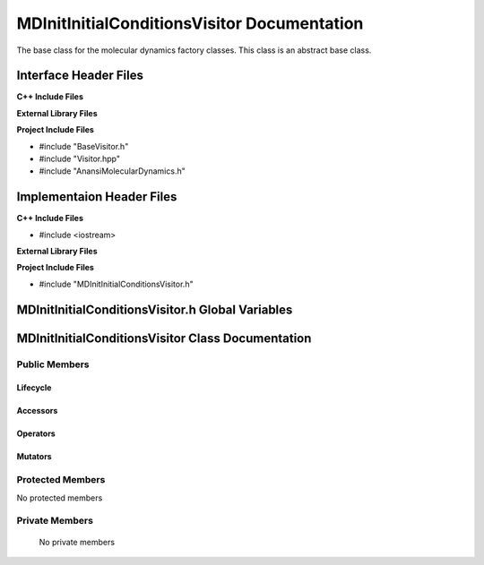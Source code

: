 .. _MDInitInitialConditionsVisitor source target:

.. default-domain:: cpp

.. namespace:: ANANSI

############################################
MDInitInitialConditionsVisitor Documentation
############################################

The base class for the molecular dynamics factory classes. This
class is an abstract base class. 

======================
Interface Header Files
======================

**C++ Include Files**

**External Library Files**

**Project Include Files**

* #include "BaseVisitor.h"
* #include "Visitor.hpp"
* #include "AnansiMolecularDynamics.h"

==========================
Implementaion Header Files
==========================

**C++ Include Files**

* #include <iostream>

**External Library Files**

**Project Include Files**

* #include "MDInitInitialConditionsVisitor.h"

=================================================
MDInitInitialConditionsVisitor.h Global Variables
=================================================

==================================================
MDInitInitialConditionsVisitor Class Documentation
==================================================

.. class:: MDInitInitialConditionsVisitor : public MPL::BaseVisitor, public MPL::Visitor<AnansiMolecularDynamics>


--------------
Public Members
--------------

^^^^^^^^^
Lifecycle
^^^^^^^^^

.. function:: MDInitInitialConditionsVisitor::MDInitInitialConditionsVisitor()

   The default constructor.

.. function:: MDInitInitialConditionsVisitor::MDInitInitialConditionsVisitor( const MDInitInitialConditionsVisitor &other )

    The copy constructor.

.. function:: MDInitInitialConditionsVisitor::MDInitInitialConditionsVisitor(MDInitInitialConditionsVisitor && other) 

    The copy-move constructor.

.. function:: MDInitInitialConditionsVisitor::~MDInitInitialConditionsVisitor()

    The destructor.

^^^^^^^^^
Accessors
^^^^^^^^^

.. function:: void visit(AnansiMolecularDynamics& a_simulation) const

    On invocation of this method, the
    initial conditions (or configuration) of the
    a_simulation object will be set.

    :param a_simulation: An AnansiMolecularDynamics simulation object that is
                         being visited. 
                         

    :rtype: void

^^^^^^^^^
Operators
^^^^^^^^^

.. function:: MDInitInitialConditionsVisitor& MDInitInitialConditionsVisitor::operator=( MDInitInitialConditionsVisitor const & other)

    The assignment operator.

.. function:: MDInitInitialConditionsVisitor& MDInitInitialConditionsVisitor::operator=( MDInitInitialConditionsVisitor && other)

    The assignment-move operator.

^^^^^^^^
Mutators
^^^^^^^^

-----------------
Protected Members
-----------------

No protected members

.. Commented out. 
.. ^^^^^^^^^
.. Lifecycle
.. ^^^^^^^^^
..
.. ^^^^^^^^^
.. Accessors
.. ^^^^^^^^^
.. 
.. ^^^^^^^^^
.. Operators
.. ^^^^^^^^^
.. 
.. ^^^^^^^^^
.. Mutators
.. ^^^^^^^^^
.. 
.. ^^^^^^^^^^^^
.. Data Members
.. ^^^^^^^^^^^^

---------------
Private Members
---------------

    No private members

.. Commented out. 
.. ^^^^^^^^^
.. Lifecycle
.. ^^^^^^^^^
..
.. ^^^^^^^^^
.. Accessors
.. ^^^^^^^^^
.. 
.. ^^^^^^^^^
.. Operators
.. ^^^^^^^^^
.. 
.. ^^^^^^^^^
.. Mutators
.. ^^^^^^^^^
.. 
.. ^^^^^^^^^^^^
.. Data Members
.. ^^^^^^^^^^^^
